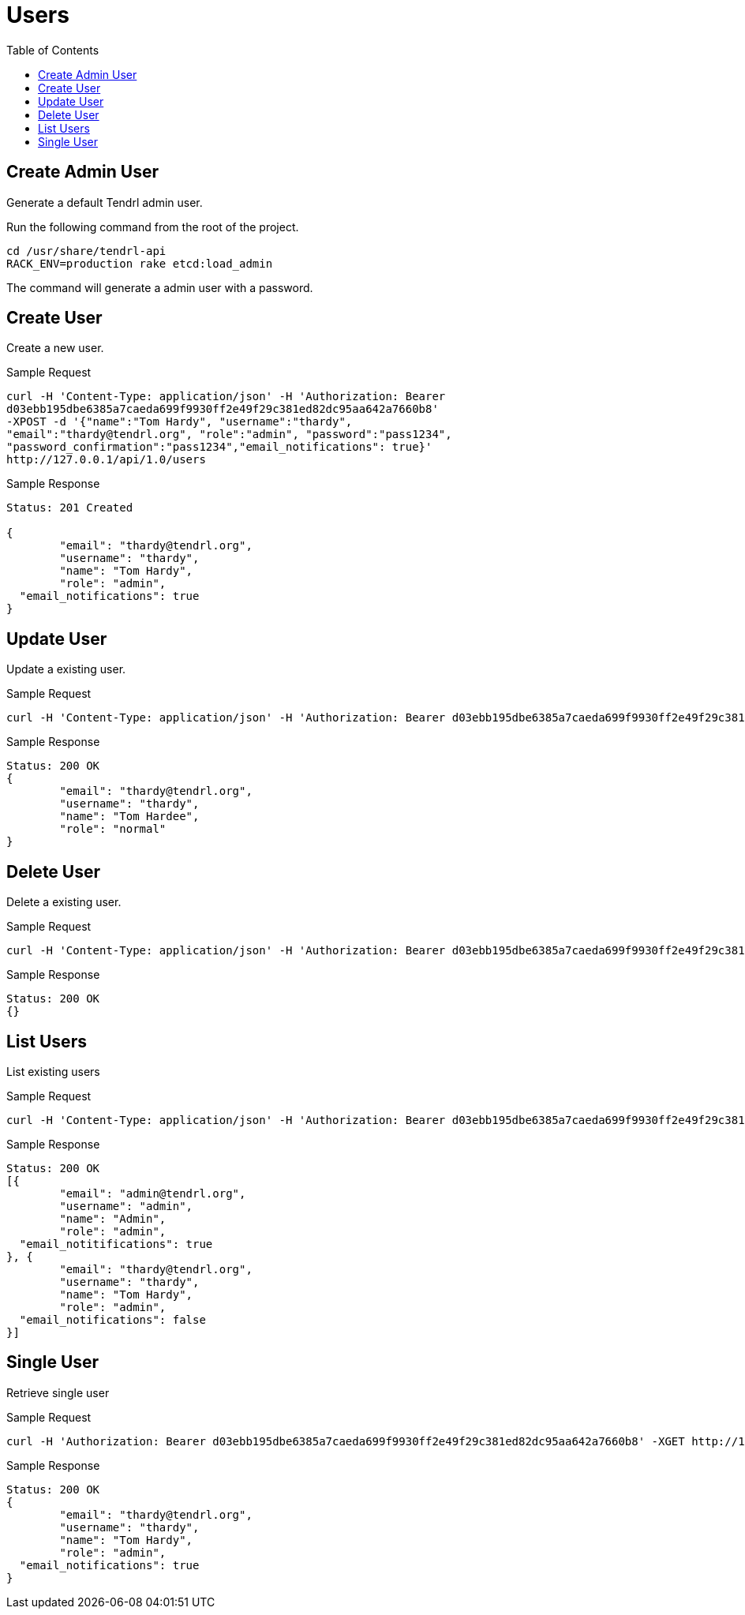 // vim: tw=79
= Users
:toc:

== Create Admin User

Generate a default Tendrl admin user.

Run the following command from the root of the project.

----------
cd /usr/share/tendrl-api
RACK_ENV=production rake etcd:load_admin
----------

The command will generate a admin user with a password.

== Create User

Create a new user.

Sample Request

----------
curl -H 'Content-Type: application/json' -H 'Authorization: Bearer
d03ebb195dbe6385a7caeda699f9930ff2e49f29c381ed82dc95aa642a7660b8' 
-XPOST -d '{"name":"Tom Hardy", "username":"thardy",
"email":"thardy@tendrl.org", "role":"admin", "password":"pass1234",
"password_confirmation":"pass1234","email_notifications": true}'
http://127.0.0.1/api/1.0/users
----------

Sample Response

----------
Status: 201 Created

{
	"email": "thardy@tendrl.org",
	"username": "thardy",
	"name": "Tom Hardy",
	"role": "admin",
  "email_notifications": true
}
----------

== Update User

Update a existing user.

Sample Request

----------
curl -H 'Content-Type: application/json' -H 'Authorization: Bearer d03ebb195dbe6385a7caeda699f9930ff2e49f29c381ed82dc95aa642a7660b8' -XPUT -d '{"name":"Tom Hardee", "username":"thardy", "email":"thardy@tendrl.org", "role":"normal"}' http://127.0.0.1/api/1.0/users/thardy
----------

Sample Response

----------
Status: 200 OK
{
	"email": "thardy@tendrl.org",
	"username": "thardy",
	"name": "Tom Hardee",
	"role": "normal"
}
----------

== Delete User

Delete a existing user.

Sample Request
----------
curl -H 'Content-Type: application/json' -H 'Authorization: Bearer d03ebb195dbe6385a7caeda699f9930ff2e49f29c381ed82dc95aa642a7660b8' -XDELETE http://127.0.0.1/api/1.0/users/thardy
----------

Sample Response
----------
Status: 200 OK
{}
----------

== List Users

List existing users

Sample Request
----------
curl -H 'Content-Type: application/json' -H 'Authorization: Bearer d03ebb195dbe6385a7caeda699f9930ff2e49f29c381ed82dc95aa642a7660b8' -XGET http://127.0.0.1/api/1.0/users
----------

Sample Response
----------
Status: 200 OK
[{
	"email": "admin@tendrl.org",
	"username": "admin",
	"name": "Admin",
	"role": "admin",
  "email_notitifications": true
}, {
	"email": "thardy@tendrl.org",
	"username": "thardy",
	"name": "Tom Hardy",
	"role": "admin",
  "email_notifications": false
}]
----------

== Single User

Retrieve single user

Sample Request
----------
curl -H 'Authorization: Bearer d03ebb195dbe6385a7caeda699f9930ff2e49f29c381ed82dc95aa642a7660b8' -XGET http://127.0.0.1/api/1.0/users/thardy
----------
Sample Response
----------
Status: 200 OK
{
	"email": "thardy@tendrl.org",
	"username": "thardy",
	"name": "Tom Hardy",
	"role": "admin",
  "email_notifications": true
}
----------
